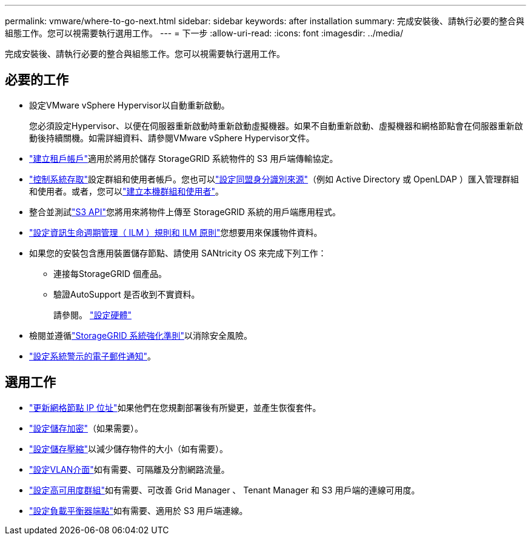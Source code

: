 ---
permalink: vmware/where-to-go-next.html 
sidebar: sidebar 
keywords: after installation 
summary: 完成安裝後、請執行必要的整合與組態工作。您可以視需要執行選用工作。 
---
= 下一步
:allow-uri-read: 
:icons: font
:imagesdir: ../media/


[role="lead"]
完成安裝後、請執行必要的整合與組態工作。您可以視需要執行選用工作。



== 必要的工作

* 設定VMware vSphere Hypervisor以自動重新啟動。
+
您必須設定Hypervisor、以便在伺服器重新啟動時重新啟動虛擬機器。如果不自動重新啟動、虛擬機器和網格節點會在伺服器重新啟動後持續關機。如需詳細資料、請參閱VMware vSphere Hypervisor文件。



* link:../admin/managing-tenants.html["建立租戶帳戶"]適用於將用於儲存 StorageGRID 系統物件的 S3 用戶端傳輸協定。
* link:../admin/controlling-storagegrid-access.html["控制系統存取"]設定群組和使用者帳戶。您也可以link:../admin/using-identity-federation.html["設定同盟身分識別來源"]（例如 Active Directory 或 OpenLDAP ）匯入管理群組和使用者。或者，您可以link:../admin/managing-users.html#create-a-local-user["建立本機群組和使用者"]。
* 整合並測試link:../s3/configuring-tenant-accounts-and-connections.html["S3 API"]您將用來將物件上傳至 StorageGRID 系統的用戶端應用程式。
* link:../ilm/index.html["設定資訊生命週期管理（ ILM ）規則和 ILM 原則"]您想要用來保護物件資料。
* 如果您的安裝包含應用裝置儲存節點、請使用 SANtricity OS 來完成下列工作：
+
** 連接每StorageGRID 個產品。
** 驗證AutoSupport 是否收到不實資料。
+
請參閱。 https://docs.netapp.com/us-en/storagegrid-appliances/installconfig/configuring-hardware.html["設定硬體"^]



* 檢閱並遵循link:../harden/index.html["StorageGRID 系統強化準則"]以消除安全風險。
* link:../monitor/email-alert-notifications.html["設定系統警示的電子郵件通知"]。




== 選用工作

* link:../maintain/changing-ip-addresses-and-mtu-values-for-all-nodes-in-grid.html["更新網格節點 IP 位址"]如果他們在您規劃部署後有所變更，並產生恢復套件。
* link:../admin/changing-network-options-object-encryption.html["設定儲存加密"]（如果需要）。
* link:../admin/configuring-stored-object-compression.html["設定儲存壓縮"]以減少儲存物件的大小（如有需要）。
* link:../admin/configure-vlan-interfaces.html["設定VLAN介面"]如有需要、可隔離及分割網路流量。
* link:../admin/configure-high-availability-group.html["設定高可用度群組"]如有需要、可改善 Grid Manager 、 Tenant Manager 和 S3 用戶端的連線可用度。
* link:../admin/configuring-load-balancer-endpoints.html["設定負載平衡器端點"]如有需要、適用於 S3 用戶端連線。

